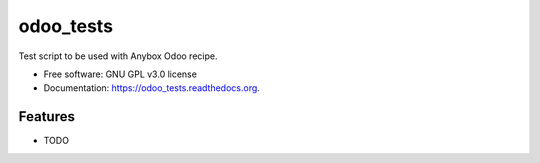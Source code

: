 ===============================
odoo_tests
===============================

.. image:: https://badge.fury.io/py/odoo_tests.png
    :target: http://badge.fury.io/py/odoo_tests

.. image:: https://travis-ci.org/maxc0c0s/odoo_tests.png?branch=master
        :target: https://travis-ci.org/maxc0c0s/odoo_tests

.. image:: https://pypip.in/d/odoo_tests/badge.png
        :target: https://pypi.python.org/pypi/odoo_tests

.. image:: https://readthedocs.org/projects/odoo_tests/badge/?version=latest
        :target: https://readthedocs.org/projects/odoo_tests/?badge=latest
        :alt: Documentation Status


Test script to be used with Anybox Odoo recipe.

* Free software: GNU GPL v3.0 license
* Documentation: https://odoo_tests.readthedocs.org.

Features
--------

* TODO